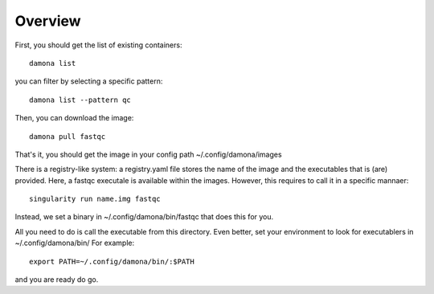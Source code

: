 Overview
############

First, you should get the list of existing containers::

   damona list 

you can filter by selecting a specific pattern::

    damona list --pattern qc


Then, you can download the image::

    damona pull fastqc

That's it, you should get the image in your config path ~/.config/damona/images

There is a registry-like system: a registry.yaml file stores the name of the
image and the executables that is (are) provided. Here, a fastqc executale is
available within the images. However, this requires to call it in a specific
mannaer::

    singularity run name.img fastqc


Instead, we set a binary in ~/.config/damona/bin/fastqc that does this for you. 

All you need to do is call the executable from this directory. Even better, set
your environment to look for executablers in ~/.config/damona/bin/ For example::

    export PATH=~/.config/damona/bin/:$PATH

and you are ready do go.

